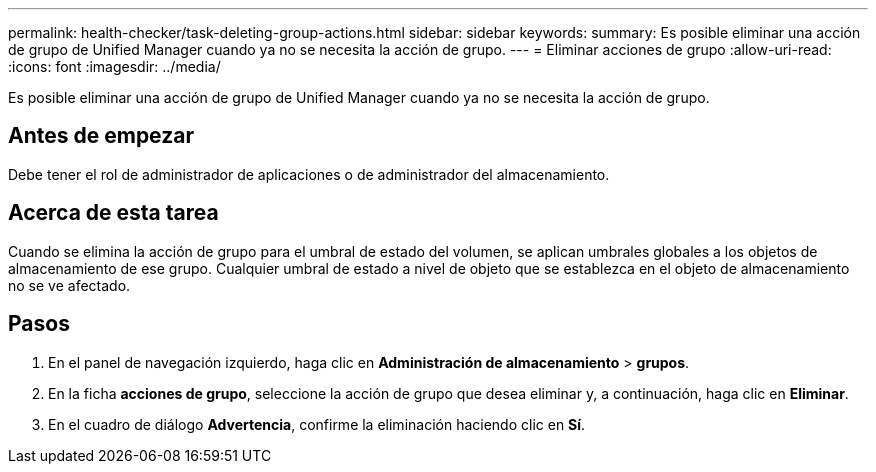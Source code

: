 ---
permalink: health-checker/task-deleting-group-actions.html 
sidebar: sidebar 
keywords:  
summary: Es posible eliminar una acción de grupo de Unified Manager cuando ya no se necesita la acción de grupo. 
---
= Eliminar acciones de grupo
:allow-uri-read: 
:icons: font
:imagesdir: ../media/


[role="lead"]
Es posible eliminar una acción de grupo de Unified Manager cuando ya no se necesita la acción de grupo.



== Antes de empezar

Debe tener el rol de administrador de aplicaciones o de administrador del almacenamiento.



== Acerca de esta tarea

Cuando se elimina la acción de grupo para el umbral de estado del volumen, se aplican umbrales globales a los objetos de almacenamiento de ese grupo. Cualquier umbral de estado a nivel de objeto que se establezca en el objeto de almacenamiento no se ve afectado.



== Pasos

. En el panel de navegación izquierdo, haga clic en *Administración de almacenamiento* > *grupos*.
. En la ficha *acciones de grupo*, seleccione la acción de grupo que desea eliminar y, a continuación, haga clic en *Eliminar*.
. En el cuadro de diálogo *Advertencia*, confirme la eliminación haciendo clic en *Sí*.

